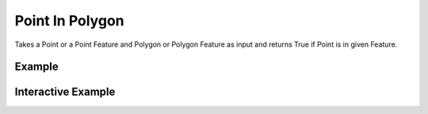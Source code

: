 Point In Polygon
================
Takes a Point or a Point Feature and Polygon or Polygon Feature as input and returns True if Point is in given Feature.


Example
-------

.. jupyter-execute::

    from turfpy.measurement import boolean_point_in_polygon
    from geojson import Point, MultiPolygon, Feature
    point = Feature(geometry=Point([-77, 44]))
    polygon = Feature(geometry=MultiPolygon([([(-81, 41), (-81, 47), (-72, 47), (-72, 41), (-81, 41)],),
    ([(3.78, 9.28), (-130.91, 1.52), (35.12, 72.234), (3.78, 9.28)],)]))
    boolean_point_in_polygon(point, polygon)




Interactive Example
-------------------

.. jupyter-execute::

    from turfpy.measurement import boolean_point_in_polygon
    from geojson import Point, MultiPolygon, Feature
    from ipyleaflet import Map, GeoJSON, LayersControl

    point = Feature(geometry=Point([-77, 44]))
    polygon = Feature(
        geometry=MultiPolygon(
            [
                ([(-81, 41), (-81, 47), (-72, 47), (-72, 41), (-81, 41)],),
                ([(3.78, 9.28), (-130.91, 1.52), (35.12, 72.234), (3.78, 9.28)],),
            ]
        )
    )
    boolean_point_in_polygon(point, polygon)

    m = Map(center=[46.57868671298067, -40.91583251953126], zoom=2)

    geo_json = GeoJSON(name="MultiPolygon Feature", data=polygon)

    m.add_layer(geo_json)

    point_geojson = GeoJSON(name="Point in Polygon", data=point)

    m.add_layer(point_geojson)

    control = LayersControl(position="topright")
    m.add_control(control)

    m


